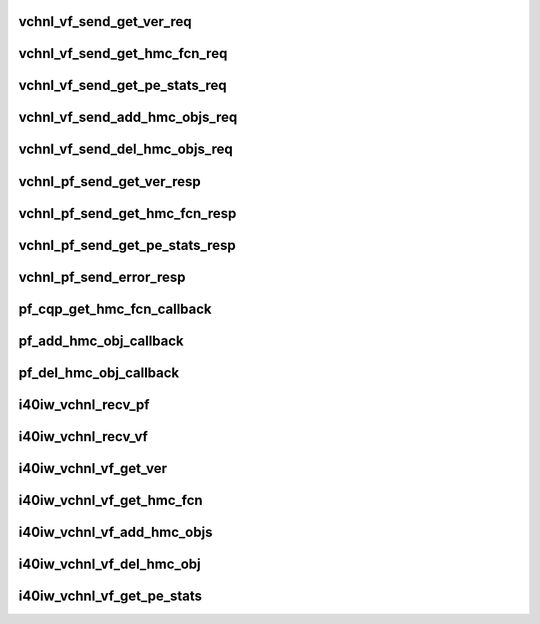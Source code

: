 .. -*- coding: utf-8; mode: rst -*-
.. src-file: drivers/infiniband/hw/i40iw/i40iw_virtchnl.c

.. _`vchnl_vf_send_get_ver_req`:

vchnl_vf_send_get_ver_req
=========================

.. c:function:: enum i40iw_status_code vchnl_vf_send_get_ver_req(struct i40iw_sc_dev *dev, struct i40iw_virtchnl_req *vchnl_req)

    Request Channel version

    :param struct i40iw_sc_dev \*dev:
        IWARP device pointer

    :param struct i40iw_virtchnl_req \*vchnl_req:
        Virtual channel message request pointer

.. _`vchnl_vf_send_get_hmc_fcn_req`:

vchnl_vf_send_get_hmc_fcn_req
=============================

.. c:function:: enum i40iw_status_code vchnl_vf_send_get_hmc_fcn_req(struct i40iw_sc_dev *dev, struct i40iw_virtchnl_req *vchnl_req)

    Request HMC Function from VF

    :param struct i40iw_sc_dev \*dev:
        IWARP device pointer

    :param struct i40iw_virtchnl_req \*vchnl_req:
        Virtual channel message request pointer

.. _`vchnl_vf_send_get_pe_stats_req`:

vchnl_vf_send_get_pe_stats_req
==============================

.. c:function:: enum i40iw_status_code vchnl_vf_send_get_pe_stats_req(struct i40iw_sc_dev *dev, struct i40iw_virtchnl_req *vchnl_req)

    Request PE stats from VF

    :param struct i40iw_sc_dev \*dev:
        IWARP device pointer

    :param struct i40iw_virtchnl_req \*vchnl_req:
        Virtual channel message request pointer

.. _`vchnl_vf_send_add_hmc_objs_req`:

vchnl_vf_send_add_hmc_objs_req
==============================

.. c:function:: enum i40iw_status_code vchnl_vf_send_add_hmc_objs_req(struct i40iw_sc_dev *dev, struct i40iw_virtchnl_req *vchnl_req, enum i40iw_hmc_rsrc_type rsrc_type, u32 start_index, u32 rsrc_count)

    Add HMC objects

    :param struct i40iw_sc_dev \*dev:
        IWARP device pointer

    :param struct i40iw_virtchnl_req \*vchnl_req:
        Virtual channel message request pointer

    :param enum i40iw_hmc_rsrc_type rsrc_type:
        *undescribed*

    :param u32 start_index:
        *undescribed*

    :param u32 rsrc_count:
        *undescribed*

.. _`vchnl_vf_send_del_hmc_objs_req`:

vchnl_vf_send_del_hmc_objs_req
==============================

.. c:function:: enum i40iw_status_code vchnl_vf_send_del_hmc_objs_req(struct i40iw_sc_dev *dev, struct i40iw_virtchnl_req *vchnl_req, enum i40iw_hmc_rsrc_type rsrc_type, u32 start_index, u32 rsrc_count)

    del HMC objects

    :param struct i40iw_sc_dev \*dev:
        IWARP device pointer

    :param struct i40iw_virtchnl_req \*vchnl_req:
        Virtual channel message request pointer
        @ rsrc_type - resource type to delete
        @ start_index - starting index for resource
        @ rsrc_count - number of resource type to delete

    :param enum i40iw_hmc_rsrc_type rsrc_type:
        *undescribed*

    :param u32 start_index:
        *undescribed*

    :param u32 rsrc_count:
        *undescribed*

.. _`vchnl_pf_send_get_ver_resp`:

vchnl_pf_send_get_ver_resp
==========================

.. c:function:: void vchnl_pf_send_get_ver_resp(struct i40iw_sc_dev *dev, u32 vf_id, struct i40iw_virtchnl_op_buf *vchnl_msg)

    Send channel version to VF

    :param struct i40iw_sc_dev \*dev:
        IWARP device pointer

    :param u32 vf_id:
        Virtual function ID associated with the message

    :param struct i40iw_virtchnl_op_buf \*vchnl_msg:
        Virtual channel message buffer pointer

.. _`vchnl_pf_send_get_hmc_fcn_resp`:

vchnl_pf_send_get_hmc_fcn_resp
==============================

.. c:function:: void vchnl_pf_send_get_hmc_fcn_resp(struct i40iw_sc_dev *dev, u32 vf_id, struct i40iw_virtchnl_op_buf *vchnl_msg, u16 hmc_fcn)

    Send HMC Function to VF

    :param struct i40iw_sc_dev \*dev:
        IWARP device pointer

    :param u32 vf_id:
        Virtual function ID associated with the message

    :param struct i40iw_virtchnl_op_buf \*vchnl_msg:
        Virtual channel message buffer pointer

    :param u16 hmc_fcn:
        *undescribed*

.. _`vchnl_pf_send_get_pe_stats_resp`:

vchnl_pf_send_get_pe_stats_resp
===============================

.. c:function:: void vchnl_pf_send_get_pe_stats_resp(struct i40iw_sc_dev *dev, u32 vf_id, struct i40iw_virtchnl_op_buf *vchnl_msg, struct i40iw_dev_hw_stats *hw_stats)

    Send PE Stats to VF

    :param struct i40iw_sc_dev \*dev:
        IWARP device pointer

    :param u32 vf_id:
        Virtual function ID associated with the message

    :param struct i40iw_virtchnl_op_buf \*vchnl_msg:
        Virtual channel message buffer pointer

    :param struct i40iw_dev_hw_stats \*hw_stats:
        HW Stats struct

.. _`vchnl_pf_send_error_resp`:

vchnl_pf_send_error_resp
========================

.. c:function:: void vchnl_pf_send_error_resp(struct i40iw_sc_dev *dev, u32 vf_id, struct i40iw_virtchnl_op_buf *vchnl_msg, u16 op_ret_code)

    Send an error response to VF

    :param struct i40iw_sc_dev \*dev:
        IWARP device pointer

    :param u32 vf_id:
        Virtual function ID associated with the message

    :param struct i40iw_virtchnl_op_buf \*vchnl_msg:
        Virtual channel message buffer pointer

    :param u16 op_ret_code:
        *undescribed*

.. _`pf_cqp_get_hmc_fcn_callback`:

pf_cqp_get_hmc_fcn_callback
===========================

.. c:function:: void pf_cqp_get_hmc_fcn_callback(struct i40iw_sc_dev *dev, void *callback_param, struct i40iw_ccq_cqe_info *cqe_info)

    Callback for Get HMC Fcn

    :param struct i40iw_sc_dev \*dev:
        *undescribed*

    :param void \*callback_param:
        *undescribed*

    :param struct i40iw_ccq_cqe_info \*cqe_info:
        *undescribed*

.. _`pf_add_hmc_obj_callback`:

pf_add_hmc_obj_callback
=======================

.. c:function:: void pf_add_hmc_obj_callback(void *work_vf_dev)

    Callback for Add HMC Object

    :param void \*work_vf_dev:
        *undescribed*

.. _`pf_del_hmc_obj_callback`:

pf_del_hmc_obj_callback
=======================

.. c:function:: void pf_del_hmc_obj_callback(void *work_vf_dev)

    Callback for delete HMC Object

    :param void \*work_vf_dev:
        pointer to the VF Device

.. _`i40iw_vchnl_recv_pf`:

i40iw_vchnl_recv_pf
===================

.. c:function:: enum i40iw_status_code i40iw_vchnl_recv_pf(struct i40iw_sc_dev *dev, u32 vf_id, u8 *msg, u16 len)

    Receive PF virtual channel messages

    :param struct i40iw_sc_dev \*dev:
        IWARP device pointer

    :param u32 vf_id:
        Virtual function ID associated with the message

    :param u8 \*msg:
        Virtual channel message buffer pointer

    :param u16 len:
        Length of the virtual channels message

.. _`i40iw_vchnl_recv_vf`:

i40iw_vchnl_recv_vf
===================

.. c:function:: enum i40iw_status_code i40iw_vchnl_recv_vf(struct i40iw_sc_dev *dev, u32 vf_id, u8 *msg, u16 len)

    Receive VF virtual channel messages

    :param struct i40iw_sc_dev \*dev:
        IWARP device pointer

    :param u32 vf_id:
        Virtual function ID associated with the message

    :param u8 \*msg:
        Virtual channel message buffer pointer

    :param u16 len:
        Length of the virtual channels message

.. _`i40iw_vchnl_vf_get_ver`:

i40iw_vchnl_vf_get_ver
======================

.. c:function:: enum i40iw_status_code i40iw_vchnl_vf_get_ver(struct i40iw_sc_dev *dev, u32 *vchnl_ver)

    Request Channel version

    :param struct i40iw_sc_dev \*dev:
        IWARP device pointer

    :param u32 \*vchnl_ver:
        Virtual channel message version pointer

.. _`i40iw_vchnl_vf_get_hmc_fcn`:

i40iw_vchnl_vf_get_hmc_fcn
==========================

.. c:function:: enum i40iw_status_code i40iw_vchnl_vf_get_hmc_fcn(struct i40iw_sc_dev *dev, u16 *hmc_fcn)

    Request HMC Function

    :param struct i40iw_sc_dev \*dev:
        IWARP device pointer

    :param u16 \*hmc_fcn:
        HMC function index pointer

.. _`i40iw_vchnl_vf_add_hmc_objs`:

i40iw_vchnl_vf_add_hmc_objs
===========================

.. c:function:: enum i40iw_status_code i40iw_vchnl_vf_add_hmc_objs(struct i40iw_sc_dev *dev, enum i40iw_hmc_rsrc_type rsrc_type, u32 start_index, u32 rsrc_count)

    Add HMC Object

    :param struct i40iw_sc_dev \*dev:
        IWARP device pointer

    :param enum i40iw_hmc_rsrc_type rsrc_type:
        HMC Resource type

    :param u32 start_index:
        Starting index of the objects to be added

    :param u32 rsrc_count:
        Number of resources to be added

.. _`i40iw_vchnl_vf_del_hmc_obj`:

i40iw_vchnl_vf_del_hmc_obj
==========================

.. c:function:: enum i40iw_status_code i40iw_vchnl_vf_del_hmc_obj(struct i40iw_sc_dev *dev, enum i40iw_hmc_rsrc_type rsrc_type, u32 start_index, u32 rsrc_count)

    del HMC obj

    :param struct i40iw_sc_dev \*dev:
        IWARP device pointer

    :param enum i40iw_hmc_rsrc_type rsrc_type:
        HMC Resource type

    :param u32 start_index:
        Starting index of the object to delete

    :param u32 rsrc_count:
        Number of resources to be delete

.. _`i40iw_vchnl_vf_get_pe_stats`:

i40iw_vchnl_vf_get_pe_stats
===========================

.. c:function:: enum i40iw_status_code i40iw_vchnl_vf_get_pe_stats(struct i40iw_sc_dev *dev, struct i40iw_dev_hw_stats *hw_stats)

    Get PE stats

    :param struct i40iw_sc_dev \*dev:
        IWARP device pointer

    :param struct i40iw_dev_hw_stats \*hw_stats:
        HW stats struct

.. This file was automatic generated / don't edit.

